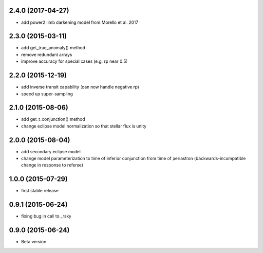 .. :changelog:
2.4.0 (2017-04-27)
~~~~~~~~~~~~~~~~~~
- add power2 limb darkening model from Morello et al. 2017

2.3.0 (2015-03-11)
~~~~~~~~~~~~~~~~~~
- add get_true_anomaly() method
- remove redundant arrays
- improve accuracy for special cases (e.g. rp near 0.5)

2.2.0 (2015-12-19)
~~~~~~~~~~~~~~~~~~
- add inverse transit capability (can now handle negative rp)
- speed up super-sampling


2.1.0 (2015-08-06)
~~~~~~~~~~~~~~~~~~
- add get_t_conjunction() method 
- change eclipse model normalization so that stellar flux is unity

2.0.0 (2015-08-04)
~~~~~~~~~~~~~~~~~~
- add secondary eclipse model
- change model parameterization to time of inferior conjunction from time of periastron (backwards-incompatible change in response to referee)


1.0.0 (2015-07-29)
~~~~~~~~~~~~~~~~~~
- first stable release


0.9.1 (2015-06-24)
~~~~~~~~~~~~~~~~~~

- fixing bug in call to _rsky


0.9.0 (2015-06-24)
~~~~~~~~~~~~~~~~~~

- Beta version 
